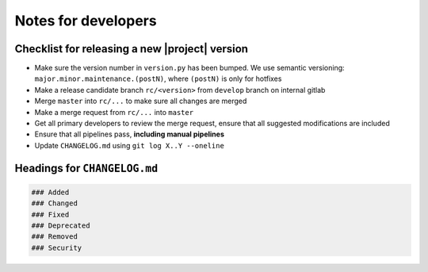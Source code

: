 Notes for developers
====================

Checklist for releasing a new |project| version
~~~~~~~~~~~~~~~~~~~~~~~~~~~~~~~~~~~~~~~~~~~~~~~~

- Make sure the version number in ``version.py`` has been bumped. We use semantic versioning: ``major.minor.maintenance.(postN)``, where ``(postN)`` is only for hotfixes
- Make a release candidate branch ``rc/<version>`` from ``develop`` branch on internal gitlab
- Merge ``master`` into ``rc/...`` to make sure all changes are merged
- Make a merge request from ``rc/...`` into ``master``
- Get all primary developers to review the merge request, ensure that all suggested modifications are included
- Ensure that all pipelines pass, **including manual pipelines**
- Update ``CHANGELOG.md`` using ``git log X..Y --oneline``

Headings for ``CHANGELOG.md``
~~~~~~~~~~~~~~~~~~~~~~~~~~~~~

.. code-block:: markdown

    ### Added
    ### Changed
    ### Fixed
    ### Deprecated
    ### Removed
    ### Security
